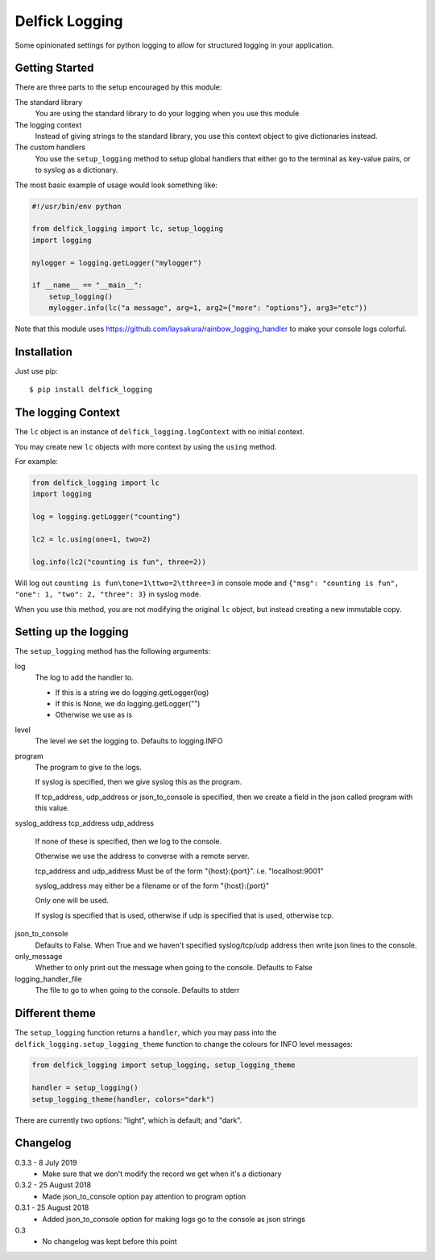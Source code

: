 Delfick Logging
===============

Some opinionated settings for python logging to allow for structured logging in
your application.

Getting Started
---------------

There are three parts to the setup encouraged by this module:

The standard library
    You are using the standard library to do your logging when you use this
    module

The logging context
    Instead of giving strings to the standard library, you use this context
    object to give dictionaries instead.

The custom handlers
    You use the ``setup_logging`` method to setup global handlers that either go
    to the terminal as key-value pairs, or to syslog as a dictionary.

The most basic example of usage would look something like:

.. code-block:: python

    #!/usr/bin/env python

    from delfick_logging import lc, setup_logging
    import logging

    mylogger = logging.getLogger("mylogger")

    if __name__ == "__main__":
        setup_logging()
        mylogger.info(lc("a message", arg=1, arg2={"more": "options"}, arg3="etc"))

Note that this module uses https://github.com/laysakura/rainbow_logging_handler
to make your console logs colorful.

Installation
------------

Just use pip::

    $ pip install delfick_logging

The logging Context
-------------------

The ``lc`` object is an instance of ``delfick_logging.logContext`` with no initial
context.

You may create new ``lc`` objects with more context by using the ``using``
method.

For example:

.. code-block:: python

    from delfick_logging import lc
    import logging

    log = logging.getLogger("counting")

    lc2 = lc.using(one=1, two=2)

    log.info(lc2("counting is fun", three=2))

Will log out ``counting is fun\tone=1\ttwo=2\tthree=3`` in console mode and
``{"msg": "counting is fun", "one": 1, "two": 2, "three": 3}`` in syslog mode.

When you use this method, you are not modifying the original ``lc`` object, but
instead creating a new immutable copy.

Setting up the logging
----------------------

The ``setup_logging`` method has the following arguments:

log
    The log to add the handler to.

    * If this is a string we do logging.getLogger(log)
    * If this is None, we do logging.getLogger("")
    * Otherwise we use as is

level
    The level we set the logging to. Defaults to logging.INFO

program
    The program to give to the logs.

    If syslog is specified, then we give syslog this as the program.

    If tcp_address, udp_address or json_to_console is specified, then we
    create a field in the json called program with this value.

syslog_address
tcp_address
udp_address
    If none of these is specified, then we log to the console.

    Otherwise we use the address to converse with a remote server.

    tcp_address and udp_address Must be of the form "{host}:{port}".
    i.e. "localhost:9001"

    syslog_address may either be a filename or of the form "{host}:{port}"

    Only one will be used.

    If syslog is specified that is used, otherwise if udp is specified that is used,
    otherwise tcp.

json_to_console
    Defaults to False. When True and we haven't specified syslog/tcp/udp address
    then write json lines to the console.

only_message
    Whether to only print out the message when going to the console. Defaults to
    False

logging_handler_file
    The file to go to when going to the console. Defaults to stderr

Different theme
---------------

The ``setup_logging`` function returns a ``handler``, which you may pass into the
``delfick_logging.setup_logging_theme`` function to change the colours for INFO
level messages:

.. code-block:: python

    from delfick_logging import setup_logging, setup_logging_theme

    handler = setup_logging()
    setup_logging_theme(handler, colors="dark")

There are currently two options: "light", which is default; and "dark".

Changelog
---------

0.3.3 - 8 July 2019
    * Make sure that we don't modify the record we get when it's a dictionary

0.3.2 - 25 August 2018
    * Made json_to_console option pay attention to program option

0.3.1 - 25 August 2018
    * Added json_to_console option for making logs go to the console as json
      strings

0.3
    * No changelog was kept before this point
